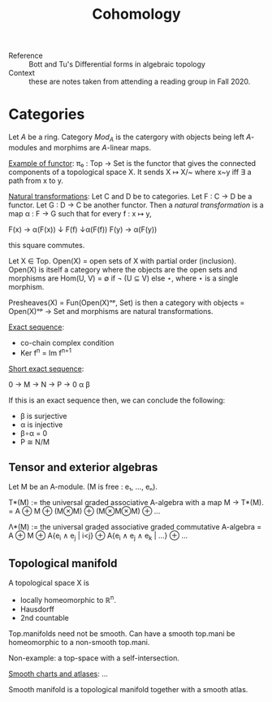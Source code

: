 #+title: Cohomology

- Reference :: Bott and Tu's Differential forms in algebraic topology
- Context :: these are notes taken from attending a reading group in
             Fall 2020.

* Categories

Let \(A\) be a ring. Category \(Mod_A\) is the catergory with objects being
left \(A\)-modules and morphims are \(A\)-linear maps.

_Example of functor_: π₀ : Top → Set is the functor that gives the
connected components of a topological space X. It sends X ↦ X/~ where
x~y iff ∃ a path from x to y.

_Natural transformations_: Let C and D be to categories. Let F : C → D
be a functor. Let G : D → C be another functor. Then a /natural
transformation/ is a map α : F → G such that for every f : x ↦ y,

F(x) → α(F(x))
↓ F(f)   ↓α(F(f))
F(y) → α(F(y))

this square commutes.

Let X ∈ Top. Open(X) = open sets of X with partial order
(inclusion). Open(X) is itself a category where the objects are the
open sets and morphisms are Hom(U, V) = ∅ if ¬ (U ⊆ V) else ⋆, where ⋆
is a single morphism.

Presheaves(X) = Fun(Open(X)ᵒᵖ, Set) is then a category with objects =
Open(X)ᵒᵖ → Set and morphisms are natural transformations.

_Exact sequence_:
- co-chain complex condition
- Ker f^n = Im f^{n+1}

_Short exact sequence_:

0 → M → N → P → 0
       α    β

If this is an exact sequence then, we can conclude the following:
- β is surjective
- α is injective
- β∘α = 0
- P ≅ N/M

** Tensor and exterior algebras
Let M be an A-module. (M is free : e₁, ..., eₙ).

T*(M) := the universal graded associative A-algebra with a map M → T*(M).
      = A ⊕ M ⊕ (M⊗M) ⊕ (M⊗M⊗M) ⊕ ...

Λ*(M) := the universal graded associative graded commutative A-algebra
      = A ⊕ M ⊕ A{e_i ∧ e_j | i<j} ⊕ A{e_i ∧ e_j ∧ e_k | ...} ⊕ ...

** Topological manifold
A topological space X is
- locally homeomorphic to ℝ^n.
- Hausdorff
- 2nd countable

Top.manifolds need not be smooth. Can have a smooth top.mani be
homeomorphic to a non-smooth top.mani.

Non-example: a top-space with a self-intersection.

_Smooth charts and atlases_: ...

Smooth manifold is a topological manifold together with a smooth atlas.

